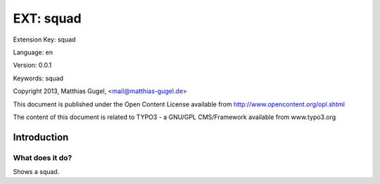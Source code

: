 =========================
EXT: squad
=========================

Extension Key: squad

Language: en

Version: 0.0.1

Keywords: squad

Copyright 2013, Matthias Gugel, <mail@matthias-gugel.de>

This document is published under the Open Content License available from http://www.opencontent.org/opl.shtml

The content of this document is related to TYPO3 - a GNU/GPL CMS/Framework available from www.typo3.org

Introduction
============

What does it do?
----------------
Shows a squad.
